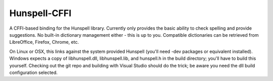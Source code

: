 Hunspell-CFFI
=============

A CFFI-based binding for the Hunspell library. Currently only provides the
basic ability to check spelling and provide suggestions. No built-in dictionary
management either - this is up to you. Compatible dictionaries can be retrieved
from LibreOffice, Firefox, Chrome, etc.

On Linux or OSX, this links against the system provided Hunspell (you'll need
-dev packages or equivalent installed). Windows expects a copy of
libhunspell.dll, libhunspell.lib, and hunspell.h in the build directory; you'll
have to build this yourself. Checking out the git repo and building with Visual
Studio should do the trick; be aware you need the dll build configuration
selected.
